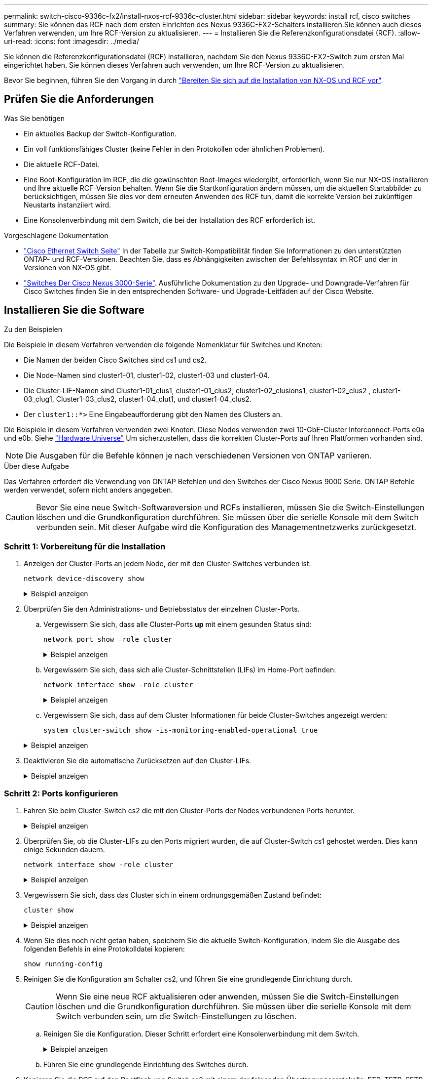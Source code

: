 ---
permalink: switch-cisco-9336c-fx2/install-nxos-rcf-9336c-cluster.html 
sidebar: sidebar 
keywords: install rcf, cisco switches 
summary: Sie können das RCF nach dem ersten Einrichten des Nexus 9336C-FX2-Schalters installieren.Sie können auch dieses Verfahren verwenden, um Ihre RCF-Version zu aktualisieren. 
---
= Installieren Sie die Referenzkonfigurationsdatei (RCF).
:allow-uri-read: 
:icons: font
:imagesdir: ../media/


[role="lead"]
Sie können die Referenzkonfigurationsdatei (RCF) installieren, nachdem Sie den Nexus 9336C-FX2-Switch zum ersten Mal eingerichtet haben. Sie können dieses Verfahren auch verwenden, um Ihre RCF-Version zu aktualisieren.

Bevor Sie beginnen, führen Sie den Vorgang in durch link:install-nxos-overview-9336c-cluster.html["Bereiten Sie sich auf die Installation von NX-OS und RCF vor"].



== Prüfen Sie die Anforderungen

.Was Sie benötigen
* Ein aktuelles Backup der Switch-Konfiguration.
* Ein voll funktionsfähiges Cluster (keine Fehler in den Protokollen oder ähnlichen Problemen).
* Die aktuelle RCF-Datei.
* Eine Boot-Konfiguration im RCF, die die gewünschten Boot-Images wiedergibt, erforderlich, wenn Sie nur NX-OS installieren und Ihre aktuelle RCF-Version behalten. Wenn Sie die Startkonfiguration ändern müssen, um die aktuellen Startabbilder zu berücksichtigen, müssen Sie dies vor dem erneuten Anwenden des RCF tun, damit die korrekte Version bei zukünftigen Neustarts instanziiert wird.
* Eine Konsolenverbindung mit dem Switch, die bei der Installation des RCF erforderlich ist.


.Vorgeschlagene Dokumentation
* link:https://mysupport.netapp.com/site/info/cisco-ethernet-switch["Cisco Ethernet Switch Seite"^] In der Tabelle zur Switch-Kompatibilität finden Sie Informationen zu den unterstützten ONTAP- und RCF-Versionen. Beachten Sie, dass es Abhängigkeiten zwischen der Befehlssyntax im RCF und der in Versionen von NX-OS gibt.
* link:https://www.cisco.com/c/en/us/support/switches/nexus-3000-series-switches/products-installation-guides-list.html["Switches Der Cisco Nexus 3000-Serie"^]. Ausführliche Dokumentation zu den Upgrade- und Downgrade-Verfahren für Cisco Switches finden Sie in den entsprechenden Software- und Upgrade-Leitfäden auf der Cisco Website.




== Installieren Sie die Software

.Zu den Beispielen
Die Beispiele in diesem Verfahren verwenden die folgende Nomenklatur für Switches und Knoten:

* Die Namen der beiden Cisco Switches sind cs1 und cs2.
* Die Node-Namen sind cluster1-01, cluster1-02, cluster1-03 und cluster1-04.
* Die Cluster-LIF-Namen sind Cluster1-01_clus1, cluster1-01_clus2, cluster1-02_clusions1, cluster1-02_clus2 , cluster1-03_clug1, Cluster1-03_clus2, cluster1-04_clut1, und cluster1-04_clus2.
* Der `cluster1::*>` Eine Eingabeaufforderung gibt den Namen des Clusters an.


Die Beispiele in diesem Verfahren verwenden zwei Knoten. Diese Nodes verwenden zwei 10-GbE-Cluster Interconnect-Ports e0a und e0b. Siehe https://hwu.netapp.com/SWITCH/INDEX["Hardware Universe"] Um sicherzustellen, dass die korrekten Cluster-Ports auf Ihren Plattformen vorhanden sind.


NOTE: Die Ausgaben für die Befehle können je nach verschiedenen Versionen von ONTAP variieren.

.Über diese Aufgabe
Das Verfahren erfordert die Verwendung von ONTAP Befehlen und den Switches der Cisco Nexus 9000 Serie. ONTAP Befehle werden verwendet, sofern nicht anders angegeben.


CAUTION: Bevor Sie eine neue Switch-Softwareversion und RCFs installieren, müssen Sie die Switch-Einstellungen löschen und die Grundkonfiguration durchführen. Sie müssen über die serielle Konsole mit dem Switch verbunden sein. Mit dieser Aufgabe wird die Konfiguration des Managementnetzwerks zurückgesetzt.



=== Schritt 1: Vorbereitung für die Installation

. Anzeigen der Cluster-Ports an jedem Node, der mit den Cluster-Switches verbunden ist:
+
`network device-discovery show`

+
.Beispiel anzeigen
[%collapsible]
====
[listing]
----
cluster1::*> network device-discovery show
Node/       Local  Discovered
Protocol    Port   Device (LLDP: ChassisID)  Interface         Platform
----------- ------ ------------------------- ----------------  --------
cluster1-01/cdp
            e0a    cs1                       Ethernet1/7       N9K-C9336C
            e0d    cs2                       Ethernet1/7       N9K-C9336C
cluster1-02/cdp
            e0a    cs1                       Ethernet1/8       N9K-C9336C
            e0d    cs2                       Ethernet1/8       N9K-C9336C
cluster1-03/cdp
            e0a    cs1                       Ethernet1/1/1     N9K-C9336C
            e0b    cs2                       Ethernet1/1/1     N9K-C9336C
cluster1-04/cdp
            e0a    cs1                       Ethernet1/1/2     N9K-C9336C
            e0b    cs2                       Ethernet1/1/2     N9K-C9336C
cluster1::*>
----
====
. Überprüfen Sie den Administrations- und Betriebsstatus der einzelnen Cluster-Ports.
+
.. Vergewissern Sie sich, dass alle Cluster-Ports *up* mit einem gesunden Status sind:
+
`network port show –role cluster`

+
.Beispiel anzeigen
[%collapsible]
====
[listing]
----
cluster1::*> network port show -role cluster

Node: cluster1-01
                                                                       Ignore
                                                  Speed(Mbps) Health   Health
Port      IPspace      Broadcast Domain Link MTU  Admin/Oper  Status   Status
--------- ------------ ---------------- ---- ---- ----------- -------- ------
e0a       Cluster      Cluster          up   9000  auto/100000 healthy false
e0d       Cluster      Cluster          up   9000  auto/100000 healthy false

Node: cluster1-02
                                                                       Ignore
                                                  Speed(Mbps) Health   Health
Port      IPspace      Broadcast Domain Link MTU  Admin/Oper  Status   Status
--------- ------------ ---------------- ---- ---- ----------- -------- ------
e0a       Cluster      Cluster          up   9000  auto/100000 healthy false
e0d       Cluster      Cluster          up   9000  auto/100000 healthy false
8 entries were displayed.

Node: cluster1-03

   Ignore
                                                  Speed(Mbps) Health   Health
Port      IPspace      Broadcast Domain Link MTU  Admin/Oper  Status   Status
--------- ------------ ---------------- ---- ---- ----------- -------- ------
e0a       Cluster      Cluster          up   9000  auto/10000 healthy  false
e0b       Cluster      Cluster          up   9000  auto/10000 healthy  false

Node: cluster1-04
                                                                       Ignore
                                                  Speed(Mbps) Health   Health
Port      IPspace      Broadcast Domain Link MTU  Admin/Oper  Status   Status
--------- ------------ ---------------- ---- ---- ----------- -------- ------
e0a       Cluster      Cluster          up   9000  auto/10000 healthy  false
e0b       Cluster      Cluster          up   9000  auto/10000 healthy  false
cluster1::*>
----
====
.. Vergewissern Sie sich, dass sich alle Cluster-Schnittstellen (LIFs) im Home-Port befinden:
+
`network interface show -role cluster`

+
.Beispiel anzeigen
[%collapsible]
====
[listing]
----
cluster1::*> network interface show -role cluster
            Logical            Status     Network           Current      Current Is
Vserver     Interface          Admin/Oper Address/Mask      Node         Port    Home
----------- ------------------ ---------- ----------------- ------------ ------- ----
Cluster
            cluster1-01_clus1  up/up     169.254.3.4/23     cluster1-01  e0a     true
            cluster1-01_clus2  up/up     169.254.3.5/23     cluster1-01  e0d     true
            cluster1-02_clus1  up/up     169.254.3.8/23     cluster1-02  e0a     true
            cluster1-02_clus2  up/up     169.254.3.9/23     cluster1-02  e0d     true
            cluster1-03_clus1  up/up     169.254.1.3/23     cluster1-03  e0a     true
            cluster1-03_clus2  up/up     169.254.1.1/23     cluster1-03  e0b     true
            cluster1-04_clus1  up/up     169.254.1.6/23     cluster1-04  e0a     true
            cluster1-04_clus2  up/up     169.254.1.7/23     cluster1-04  e0b     true
8 entries were displayed.
cluster1::*>
----
====
.. Vergewissern Sie sich, dass auf dem Cluster Informationen für beide Cluster-Switches angezeigt werden:
+
`system cluster-switch show -is-monitoring-enabled-operational true`

+
.Beispiel anzeigen
[%collapsible]
====
[listing]
----
cluster1::*> system cluster-switch show -is-monitoring-enabled-operational true
Switch                      Type               Address          Model
--------------------------- ------------------ ---------------- -----
cs1                         cluster-network    10.233.205.90    N9K-C9336C
     Serial Number: FOCXXXXXXGD
      Is Monitored: true
            Reason: None
  Software Version: Cisco Nexus Operating System (NX-OS) Software, Version
                    9.3(5)
    Version Source: CDP

cs2                         cluster-network    10.233.205.91    N9K-C9336C
     Serial Number: FOCXXXXXXGS
      Is Monitored: true
            Reason: None
  Software Version: Cisco Nexus Operating System (NX-OS) Software, Version
                    9.3(5)
    Version Source: CDP
cluster1::*>
----
====


. Deaktivieren Sie die automatische Zurücksetzen auf den Cluster-LIFs.
+
.Beispiel anzeigen
[%collapsible]
====
[listing]
----
cluster1::*> network interface modify -vserver Cluster -lif \* -auto-revert false
----
====




=== Schritt 2: Ports konfigurieren

. Fahren Sie beim Cluster-Switch cs2 die mit den Cluster-Ports der Nodes verbundenen Ports herunter.
+
.Beispiel anzeigen
[%collapsible]
====
[listing]
----
cs2(config)# interface eth1/1/1-2,eth1/7-8
cs2(config-if-range)# shutdown
----
====
. Überprüfen Sie, ob die Cluster-LIFs zu den Ports migriert wurden, die auf Cluster-Switch cs1 gehostet werden. Dies kann einige Sekunden dauern.
+
`network interface show -role cluster`

+
.Beispiel anzeigen
[%collapsible]
====
[listing]
----
cluster1::*> network interface show -role cluster
            Logical           Status     Network            Current       Current Is
Vserver     Interface         Admin/Oper Address/Mask       Node          Port    Home
----------- ----------------- ---------- ------------------ ------------- ------- ----
Cluster
            cluster1-01_clus1 up/up      169.254.3.4/23     cluster1-01   e0a     true
            cluster1-01_clus2 up/up      169.254.3.5/23     cluster1-01   e0a     false
            cluster1-02_clus1 up/up      169.254.3.8/23     cluster1-02   e0a     true
            cluster1-02_clus2 up/up      169.254.3.9/23     cluster1-02   e0a     false
            cluster1-03_clus1 up/up      169.254.1.3/23     cluster1-03   e0a     true
            cluster1-03_clus2 up/up      169.254.1.1/23     cluster1-03   e0a     false
            cluster1-04_clus1 up/up      169.254.1.6/23     cluster1-04   e0a     true
            cluster1-04_clus2 up/up      169.254.1.7/23     cluster1-04   e0a     false
8 entries were displayed.
cluster1::*>
----
====
. Vergewissern Sie sich, dass das Cluster sich in einem ordnungsgemäßen Zustand befindet:
+
`cluster show`

+
.Beispiel anzeigen
[%collapsible]
====
[listing]
----
cluster1::*> cluster show
Node                 Health  Eligibility   Epsilon
-------------------- ------- ------------  -------
cluster1-01          true    true          false
cluster1-02          true    true          false
cluster1-03          true    true          true
cluster1-04          true    true          false
4 entries were displayed.
cluster1::*>
----
====
. Wenn Sie dies noch nicht getan haben, speichern Sie die aktuelle Switch-Konfiguration, indem Sie die Ausgabe des folgenden Befehls in eine Protokolldatei kopieren:
+
[listing]
----
show running-config
----
. Reinigen Sie die Konfiguration am Schalter cs2, und führen Sie eine grundlegende Einrichtung durch.
+

CAUTION: Wenn Sie eine neue RCF aktualisieren oder anwenden, müssen Sie die Switch-Einstellungen löschen und die Grundkonfiguration durchführen. Sie müssen über die serielle Konsole mit dem Switch verbunden sein, um die Switch-Einstellungen zu löschen.

+
.. Reinigen Sie die Konfiguration. Dieser Schritt erfordert eine Konsolenverbindung mit dem Switch.
+
.Beispiel anzeigen
[%collapsible]
====
[listing]
----
cs2# write erase
Warning: This command will erase the startup-configuration.
Do you wish to proceed anyway? (y/n)  [n] y
cs2# reload
This command will reboot the system. (y/n)?  [n] y
cs2#
----
====
.. Führen Sie eine grundlegende Einrichtung des Switches durch.


. Kopieren Sie die RCF auf den Bootflash von Switch cs2 mit einem der folgenden Übertragungsprotokolle: FTP, TFTP, SFTP oder SCP. Weitere Informationen zu Cisco-Befehlen finden Sie im entsprechenden Handbuch im https://www.cisco.com/c/en/us/support/switches/nexus-9336c-fx2-switch/model.html#CommandReferences["Cisco Nexus 9000-Serie NX-OS Command Reference"^] Leitfäden.
+
.Beispiel anzeigen
[%collapsible]
====
Dieses Beispiel zeigt, dass TFTP zum Kopieren eines RCF auf den Bootflash auf Switch cs2 verwendet wird:

[listing]
----
cs2# copy tftp: bootflash: vrf management
Enter source filename: Nexus_9336C_RCF_v1.6-Cluster-HA-Breakout.txt
Enter hostname for the tftp server: 172.22.201.50
Trying to connect to tftp server......Connection to Server Established.
TFTP get operation was successful
Copy complete, now saving to disk (please wait)...
----
====
. Wenden Sie die RCF an, die zuvor auf den Bootflash heruntergeladen wurde.
+
Weitere Informationen zu Cisco-Befehlen finden Sie im entsprechenden Handbuch im https://www.cisco.com/c/en/us/support/switches/nexus-9336c-fx2-switch/model.html#CommandReferences["Cisco Nexus 9000-Serie NX-OS Command Reference"^] Leitfäden.

+
.Beispiel anzeigen
[%collapsible]
====
Dieses Beispiel zeigt die RCF-Datei `Nexus_9336C_RCF_v1.6-Cluster-HA-Breakout.txt` Installation auf Schalter cs2:

[listing]
----
cs2# copy Nexus_9336C_RCF_v1.6-Cluster-HA-Breakout.txt running-config echo-commands
----
====
. Untersuchen Sie die Bannerausgabe aus dem `show banner motd` Befehl. Sie müssen diese Anweisungen lesen und befolgen, um sicherzustellen, dass der Schalter ordnungsgemäß konfiguriert und betrieben wird.
+
.Beispiel anzeigen
[%collapsible]
====
[listing]
----
cs2# show banner motd

******************************************************************************
* NetApp Reference Configuration File (RCF)
*
* Switch   : Nexus N9K-C9336C-FX2
* Filename : Nexus_9336C_RCF_v1.6-Cluster-HA-Breakout.txt
* Date     : 10-23-2020
* Version  : v1.6
*
* Port Usage:
* Ports  1- 3: Breakout mode (4x10G) Intra-Cluster Ports, int e1/1/1-4, e1/2/1-4
, e1/3/1-4
* Ports  4- 6: Breakout mode (4x25G) Intra-Cluster/HA Ports, int e1/4/1-4, e1/5/
1-4, e1/6/1-4
* Ports  7-34: 40/100GbE Intra-Cluster/HA Ports, int e1/7-34
* Ports 35-36: Intra-Cluster ISL Ports, int e1/35-36
*
* Dynamic breakout commands:
* 10G: interface breakout module 1 port <range> map 10g-4x
* 25G: interface breakout module 1 port <range> map 25g-4x
*
* Undo breakout commands and return interfaces to 40/100G configuration in confi
g mode:
* no interface breakout module 1 port <range> map 10g-4x
* no interface breakout module 1 port <range> map 25g-4x
* interface Ethernet <interfaces taken out of breakout mode>
* inherit port-profile 40-100G
* priority-flow-control mode auto
* service-policy input HA
* exit
*
******************************************************************************
----
====
. Vergewissern Sie sich, dass die RCF-Datei die richtige neuere Version ist:
+
`show running-config`

+
Wenn Sie die Ausgabe überprüfen, um zu überprüfen, ob Sie die richtige RCF haben, stellen Sie sicher, dass die folgenden Informationen richtig sind:

+
** Das RCF-Banner
** Die Node- und Port-Einstellungen
** Anpassungen
+
Die Ausgabe variiert je nach Konfiguration Ihres Standorts. Prüfen Sie die Porteinstellungen, und lesen Sie in den Versionshinweisen alle Änderungen, die für die RCF gelten, die Sie installiert haben.



. Nachdem Sie überprüft haben, ob die RCF-Versionen und die Switch-Einstellungen korrekt sind, kopieren Sie die Running-config-Datei in die Start-config-Datei.
+
Weitere Informationen zu Cisco-Befehlen finden Sie im entsprechenden Handbuch im https://www.cisco.com/c/en/us/support/switches/nexus-9336c-fx2-switch/model.html#CommandReferences["Cisco Nexus 9000-Serie NX-OS Command Reference"^] Leitfäden.

+
.Beispiel anzeigen
[%collapsible]
====
[listing]
----
cs2# copy running-config startup-config [########################################] 100% Copy complete
----
====
. Schalter cs2 neu starten. Sie können die auf den Nodes gemeldeten Ereignisse „`Cluster Ports down`“ ignorieren, während der Switch neu gebootet wird.
+
.Beispiel anzeigen
[%collapsible]
====
[listing]
----
cs2# reload
This command will reboot the system. (y/n)?  [n] y
----
====
. Überprüfen Sie den Systemzustand der Cluster-Ports auf dem Cluster.
+
.. Vergewissern Sie sich, dass e0d-Ports über alle Nodes im Cluster hinweg ordnungsgemäß und ordnungsgemäß sind:
+
`network port show -role cluster`

+
.Beispiel anzeigen
[%collapsible]
====
[listing]
----
cluster1::*> network port show -role cluster

Node: cluster1-01
                                                                       Ignore
                                                  Speed(Mbps) Health   Health
Port      IPspace      Broadcast Domain Link MTU  Admin/Oper  Status   Status
--------- ------------ ---------------- ---- ---- ----------- -------- ------
e0a       Cluster      Cluster          up   9000  auto/10000 healthy  false
e0b       Cluster      Cluster          up   9000  auto/10000 healthy  false

Node: cluster1-02
                                                                       Ignore
                                                  Speed(Mbps) Health   Health
Port      IPspace      Broadcast Domain Link MTU  Admin/Oper  Status   Status
--------- ------------ ---------------- ---- ---- ----------- -------- ------
e0a       Cluster      Cluster          up   9000  auto/10000 healthy  false
e0b       Cluster      Cluster          up   9000  auto/10000 healthy  false

Node: cluster1-03
                                                                       Ignore
                                                  Speed(Mbps) Health   Health
Port      IPspace      Broadcast Domain Link MTU  Admin/Oper  Status   Status
--------- ------------ ---------------- ---- ---- ----------- -------- ------
e0a       Cluster      Cluster          up   9000  auto/100000 healthy false
e0d       Cluster      Cluster          up   9000  auto/100000 healthy false

Node: cluster1-04
                                                                       Ignore
                                                  Speed(Mbps) Health   Health
Port      IPspace      Broadcast Domain Link MTU  Admin/Oper  Status   Status
--------- ------------ ---------------- ---- ---- ----------- -------- ------
e0a       Cluster      Cluster          up   9000  auto/100000 healthy false
e0d       Cluster      Cluster          up   9000  auto/100000 healthy false
8 entries were displayed.
----
====
.. Überprüfen Sie den Switch-Systemzustand des Clusters (dies zeigt möglicherweise nicht den Switch cs2 an, da LIFs nicht auf e0d homed sind).
+
.Beispiel anzeigen
[%collapsible]
====
[listing]
----
cluster1::*> network device-discovery show -protocol cdp
Node/       Local  Discovered
Protocol    Port   Device (LLDP: ChassisID)  Interface         Platform
----------- ------ ------------------------- ----------------- --------
cluster1-01/cdp
            e0a    cs1                       Ethernet1/7       N9K-C9336C
            e0d    cs2                       Ethernet1/7       N9K-C9336C
cluster01-2/cdp
            e0a    cs1                       Ethernet1/8       N9K-C9336C
            e0d    cs2                       Ethernet1/8       N9K-C9336C
cluster01-3/cdp
            e0a    cs1                       Ethernet1/1/1     N9K-C9336C
            e0b    cs2                       Ethernet1/1/1     N9K-C9336C
cluster1-04/cdp
            e0a    cs1                       Ethernet1/1/2     N9K-C9336C
            e0b    cs2                       Ethernet1/1/2     N9K-C9336C

cluster1::*> system cluster-switch show -is-monitoring-enabled-operational true
Switch                      Type               Address          Model
--------------------------- ------------------ ---------------- -----
cs1                         cluster-network    10.233.205.90    NX9-C9336C
     Serial Number: FOCXXXXXXGD
      Is Monitored: true
            Reason: None
  Software Version: Cisco Nexus Operating System (NX-OS) Software, Version
                    9.3(5)
    Version Source: CDP

cs2                         cluster-network    10.233.205.91    NX9-C9336C
     Serial Number: FOCXXXXXXGS
      Is Monitored: true
            Reason: None
  Software Version: Cisco Nexus Operating System (NX-OS) Software, Version
                    9.3(5)
    Version Source: CDP

2 entries were displayed.
----
Je nach der zuvor auf dem Switch geladenen RCF-Version können Sie die folgende Ausgabe auf der cs1-Switch-Konsole beobachten:

[listing]
----
2020 Nov 17 16:07:18 cs1 %$ VDC-1 %$ %STP-2-UNBLOCK_CONSIST_PORT: Unblocking port port-channel1 on VLAN0092. Port consistency restored.
2020 Nov 17 16:07:23 cs1 %$ VDC-1 %$ %STP-2-BLOCK_PVID_PEER: Blocking port-channel1 on VLAN0001. Inconsistent peer vlan.
2020 Nov 17 16:07:23 cs1 %$ VDC-1 %$ %STP-2-BLOCK_PVID_LOCAL: Blocking port-channel1 on VLAN0092. Inconsistent local vlan.
----
====


. Fahren Sie beim Cluster-Switch cs1 die mit den Cluster-Ports der Nodes verbundenen Ports herunter.
+
.Beispiel anzeigen
[%collapsible]
====
Im folgenden Beispiel wird die Ausgabe des Schnittstellenbeispiels verwendet:

[listing]
----
cs1(config)# interface eth1/1/1-2,eth1/7-8
cs1(config-if-range)# shutdown
----
====
. Überprüfen Sie, ob die Cluster-LIFs zu den Ports migriert wurden, die auf dem Switch cs2 gehostet werden. Dies kann einige Sekunden dauern.
+
`network interface show -role cluster`

+
.Beispiel anzeigen
[%collapsible]
====
[listing]
----
cluster1::*> network interface show -role cluster
            Logical            Status     Network            Current             Current Is
Vserver     Interface          Admin/Oper Address/Mask       Node                Port    Home
----------- ------------------ ---------- ------------------ ------------------- ------- ----
Cluster
            cluster1-01_clus1  up/up      169.254.3.4/23     cluster1-01         e0d     false
            cluster1-01_clus2  up/up      169.254.3.5/23     cluster1-01         e0d     true
            cluster1-02_clus1  up/up      169.254.3.8/23     cluster1-02         e0d     false
            cluster1-02_clus2  up/up      169.254.3.9/23     cluster1-02         e0d     true
            cluster1-03_clus1  up/up      169.254.1.3/23     cluster1-03         e0b     false
            cluster1-03_clus2  up/up      169.254.1.1/23     cluster1-03         e0b     true
            cluster1-04_clus1  up/up      169.254.1.6/23     cluster1-04         e0b     false
            cluster1-04_clus2  up/up      169.254.1.7/23     cluster1-04         e0b     true
8 entries were displayed.
cluster1::*>
----
====
. Vergewissern Sie sich, dass das Cluster sich in einem ordnungsgemäßen Zustand befindet:
+
`cluster show`

+
.Beispiel anzeigen
[%collapsible]
====
[listing]
----
cluster1::*> cluster show
Node                 Health   Eligibility   Epsilon
-------------------- -------- ------------- -------
cluster1-01          true     true          false
cluster1-02          true     true          false
cluster1-03          true     true          true
cluster1-04          true     true          false
4 entries were displayed.
cluster1::*>
----
====
. Wiederholen Sie die vorherigen Schritte auf Schalter cs1.
. Aktivieren Sie die Funktion zum automatischen Zurücksetzen auf den Cluster-LIFs.
+
.Beispiel anzeigen
[%collapsible]
====
[listing]
----
cluster1::*> network interface modify -vserver Cluster -lif \* -auto-revert True
----
====
. Schalter cs1 neu starten. Sie führen dies aus, um die Cluster-LIFs auszulösen, die auf die Home-Ports zurückgesetzt werden. Sie können die auf den Nodes gemeldeten Ereignisse „`Cluster Ports down`“ ignorieren, während der Switch neu gebootet wird.
+
.Beispiel anzeigen
[%collapsible]
====
[listing]
----
cs1# reload
This command will reboot the system. (y/n)?  [n] y
----
====




=== Schritt 3: Überprüfen Sie die Konfiguration

. Stellen Sie sicher, dass die mit den Cluster-Ports verbundenen Switch-Ports *up* sind.
+
.Beispiel anzeigen
[%collapsible]
====
[listing]
----
cs1# show interface brief \| grep up
.
.
Eth1/1/1      1       eth  access up      none                    10G(D) --
Eth1/1/2      1       eth  access up      none                    10G(D) --
Eth1/7        1       eth  trunk  up      none                   100G(D) --
Eth1/8        1       eth  trunk  up      none                   100G(D) --
.
.
----
====
. Stellen Sie sicher, dass die ISL zwischen cs1 und cs2 funktionsfähig ist:
+
`show port-channel summary`

+
.Beispiel anzeigen
[%collapsible]
====
[listing]
----
cs1# show port-channel summary
Flags:  D - Down        P - Up in port-channel (members)
        I - Individual  H - Hot-standby (LACP only)
        s - Suspended   r - Module-removed
        b - BFD Session Wait
        S - Switched    R - Routed
        U - Up (port-channel)
        p - Up in delay-lacp mode (member)
        M - Not in use. Min-links not met
--------------------------------------------------------------------------------
Group Port-       Type     Protocol  Member Ports      Channel
--------------------------------------------------------------------------------
1     Po1(SU)     Eth      LACP      Eth1/35(P)        Eth1/36(P)
cs1#
----
====
. Vergewissern Sie sich, dass die Cluster-LIFs auf ihren Home-Port zurückgesetzt wurden:
+
`network interface show -role cluster`

+
.Beispiel anzeigen
[%collapsible]
====
[listing]
----
cluster1::*> network interface show -role cluster
            Logical            Status     Network            Current             Current Is
Vserver     Interface          Admin/Oper Address/Mask       Node                Port    Home
----------- ------------------ ---------- ------------------ ------------------- ------- ----
Cluster
            cluster1-01_clus1  up/up      169.254.3.4/23     cluster1-01         e0d     true
            cluster1-01_clus2  up/up      169.254.3.5/23     cluster1-01         e0d     true
            cluster1-02_clus1  up/up      169.254.3.8/23     cluster1-02         e0d     true
            cluster1-02_clus2  up/up      169.254.3.9/23     cluster1-02         e0d     true
            cluster1-03_clus1  up/up      169.254.1.3/23     cluster1-03         e0b     true
            cluster1-03_clus2  up/up      169.254.1.1/23     cluster1-03         e0b     true
            cluster1-04_clus1  up/up      169.254.1.6/23     cluster1-04         e0b     true
            cluster1-04_clus2  up/up      169.254.1.7/23     cluster1-04         e0b     true
8 entries were displayed.
cluster1::*>
----
====
. Vergewissern Sie sich, dass das Cluster sich in einem ordnungsgemäßen Zustand befindet:
+
`cluster show`

+
.Beispiel anzeigen
[%collapsible]
====
[listing]
----
cluster1::*> cluster show
Node                 Health  Eligibility   Epsilon
-------------------- ------- ------------- -------
cluster1-01          true    true          false
cluster1-02          true    true          false
cluster1-03          true    true          true
cluster1-04          true    true          false
4 entries were displayed.
cluster1::*>
----
====
. Ping für die Remote-Cluster-Schnittstellen zur Überprüfung der Konnektivität:
+
`cluster ping-cluster -node local`

+
.Beispiel anzeigen
[%collapsible]
====
[listing]
----
cluster1::*> cluster ping-cluster -node local
Host is cluster1-03
Getting addresses from network interface table...
Cluster cluster1-03_clus1 169.254.1.3 cluster1-03 e0a
Cluster cluster1-03_clus2 169.254.1.1 cluster1-03 e0b
Cluster cluster1-04_clus1 169.254.1.6 cluster1-04 e0a
Cluster cluster1-04_clus2 169.254.1.7 cluster1-04 e0b
Cluster cluster1-01_clus1 169.254.3.4 cluster1-01 e0a
Cluster cluster1-01_clus2 169.254.3.5 cluster1-01 e0d
Cluster cluster1-02_clus1 169.254.3.8 cluster1-02 e0a
Cluster cluster1-02_clus2 169.254.3.9 cluster1-02 e0d
Local = 169.254.1.3 169.254.1.1
Remote = 169.254.1.6 169.254.1.7 169.254.3.4 169.254.3.5 169.254.3.8 169.254.3.9
Cluster Vserver Id = 4294967293
Ping status:
............
Basic connectivity succeeds on 12 path(s)
Basic connectivity fails on 0 path(s)
................................................
Detected 9000 byte MTU on 12 path(s):
    Local 169.254.1.3 to Remote 169.254.1.6
    Local 169.254.1.3 to Remote 169.254.1.7
    Local 169.254.1.3 to Remote 169.254.3.4
    Local 169.254.1.3 to Remote 169.254.3.5
    Local 169.254.1.3 to Remote 169.254.3.8
    Local 169.254.1.3 to Remote 169.254.3.9
    Local 169.254.1.1 to Remote 169.254.1.6
    Local 169.254.1.1 to Remote 169.254.1.7
    Local 169.254.1.1 to Remote 169.254.3.4
    Local 169.254.1.1 to Remote 169.254.3.5
    Local 169.254.1.1 to Remote 169.254.3.8
    Local 169.254.1.1 to Remote 169.254.3.9
Larger than PMTU communication succeeds on 12 path(s)
RPC status:
6 paths up, 0 paths down (tcp check)
6 paths up, 0 paths down (udp check)
----
====

